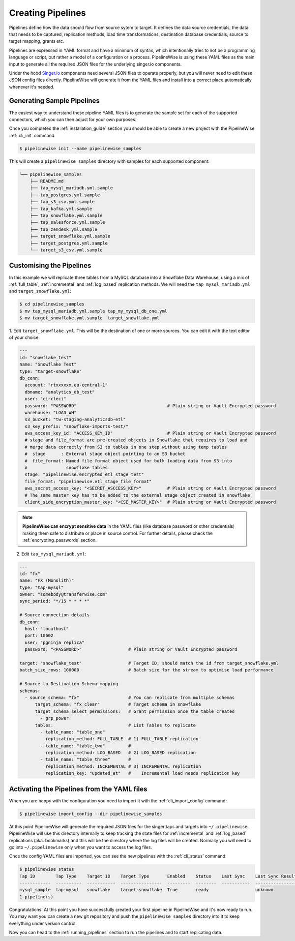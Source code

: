 
.. _creating_pipelines:

Creating Pipelines
==================

Pipelines define how the data should flow from source sytem to target. It defines the data source
credentials, the data that needs to be captured, replication methods, load time transformations,
destination database credentials, source to target mapping, grants etc.

Pipelines are expressed in YAML format and have a minimum of syntax, which intentionally tries
to not be a programming language or script, but rather a model of a configuration or a process.
PipelineWise is using these YAML files as the main input to generate all the required JSON files
for the underlying singer.io components.

Under the hood `Singer.io <https://www.singer.io/>`_  components need several JSON files to
operate properly, but you will never need to edit these JSON config files directly.
PipelineWise will generate it from the YAML files and install into a correct place automatically
whenever it's needed.


.. _generating_pipelines:

Generating Sample Pipelines
---------------------------

The easiest way to understand these pipeline YAML files is to generate the sample set for each
of the supported connectors, which you can then adjust for your own purposes.

Once you completed the :ref:`installation_guide` section you should be able to create a new
project with the PipelineWise  :ref:`cli_init` command:

.. code-block:: bash

    $ pipelinewise init --name pipelinewise_samples

This will create a ``pipelinewise_samples`` directory with samples for each supported component:

.. code-block:: bash

    └── pipelinewise_samples
        ├── README.md
        ├── tap_mysql_mariadb.yml.sample
        ├── tap_postgres.yml.sample
        ├── tap_s3_csv.yml.sample
        ├── tap_kafka.yml.sample
        ├── tap_snowflake.yml.sample
        ├── tap_salesforce.yml.sample
        ├── tap_zendesk.yml.sample
        ├── target_snowflake.yml.sample
        ├── target_postgres.yml.sample
        └── target_s3_csv.yml.sample

Customising the Pipelines
-------------------------

In this example we will replicate three tables from a MySQL database into a Snowflake Data Warehouse,
using a mix of :ref:`full_table`, :ref:`incremental` and :ref:`log_based` replication methods.
We will need the ``tap_mysql_mariadb.yml`` and ``target_snowflake.yml``:

.. code-block:: bash

    $ cd pipelinewise_samples
    $ mv tap_mysql_mariadb.yml.sample tap_my_mysql_db_one.yml
    $ mv target_snowflake.yml.sample  target_snowflake.yml

1.  Edit ``target_snowflake.yml``. This will be the destination of one or more sources.
You can edit it with the text editor of your choice:

.. code-block:: bash

    ---
    id: "snowflake_test"
    name: "Snowflake Test"
    type: "target-snowflake"
    db_conn:
      account: "rtxxxxxx.eu-central-1"
      dbname: "analytics_db_test"
      user: "circleci"
      password: "PASSWORD"                                   # Plain string or Vault Encrypted password
      warehouse: "LOAD_WH"
      s3_bucket: "tw-staging-analyticsdb-etl"
      s3_key_prefix: "snowflake-imports-test/"
      aws_access_key_id: "ACCESS_KEY_ID"                     # Plain string or Vault Encrypted password
      # stage and file_format are pre-created objects in Snowflake that requires to load and
      # merge data correctly from S3 to tables in one step without using temp tables
      #  stage      : External stage object pointing to an S3 bucket
      #  file_format: Named file format object used for bulk loading data from S3 into
      #               snowflake tables.
      stage: "pipelinewise.encrypted_etl_stage_test"
      file_format: "pipelinewise.etl_stage_file_format"
      aws_secret_access_key: "<SECRET_ASCCESS_KEY>"          # Plain string or Vault Encrypted password
      # The same master key has to be added to the external stage object created in snowflake
      client_side_encryption_master_key: "<CSE_MASTER_KEY>"  # Plain string or Vault Encrypted password


.. note::

  **PipelineWise can encrypt sensitive data** in the YAML files (like database password or other credentials)
  making them safe to distribute or place in source control. For further details, please check the
  :ref:`encrypting_passwords` section.


2) Edit ``tap_mysql_mariadb.yml``:

.. code-block:: bash

    ---
    id: "fx"
    name: "FX (Monolith)"
    type: "tap-mysql"
    owner: "somebody@transferwise.com"
    sync_period: "*/15 * * * *"

    # Source connection details
    db_conn:
      host: "localhost"
      port: 10602
      user: "pgninja_replica"
      password: "<PASSWORD>"                  # Plain string or Vault Encrypted password
      
    target: "snowflake_test"                  # Target ID, should match the id from target_snowflake.yml
    batch_size_rows: 100000                   # Batch size for the stream to optimise load performance

    # Source to Destination Schema mapping
    schemas:
      - source_schema: "fx"                   # You can replicate from multiple schemas
          target_schema: "fx_clear"           # Target schema in snowflake
          target_schema_select_permissions:   # Grant permission once the table created
            - grp_power
          tables:                             # List Tables to replicate
            - table_name: "table_one"
              replication_method: FULL_TABLE  # 1) FULL_TABLE replication
            - table_name: "table_two"         #
              replication_method: LOG_BASED   # 2) LOG_BASED replication
            - table_name: "table_three"       #
              replication_method: INCREMENTAL # 3) INCREMENTAL replication
              replication_key: "updated_at"   #    Incremental load needs replication key


Activating the Pipelines from the YAML files
--------------------------------------------

When you are happy with the configuration you need to import it with the :ref:`cli_import_config` command:

.. code-block:: bash

    $ pipelinewise import_config --dir pipelinewise_samples

At this point PipelineWise will generate the required JSON files for the singer taps and
targets into ``~/.pipelinewise``. PipelineWise will use this directory internally to keep
tracking the state files for :ref:`incremental` and :ref:`log_based` replications
(aka. bookmarks) and this will be the directory where the log files will be created.
Normally you will need to go into ``~/.pipelinewise`` only when you want to access the
log files.

Once the config YAML files are imported, you can see the new pipelines with the :ref:`cli_status` command:

.. code-block:: bash

    $ pipelinewise status
    Tap ID        Tap Type    Target ID    Target Type       Enabled    Status    Last Sync    Last Sync Result
    ------------  ----------  -----------  ----------------  ---------  --------  -----------  ------------------
    mysql_sample  tap-mysql   snowflake    target-snowflake  True       ready                  unknown
    1 pipeline(s)


Congratulations! At this point you have successfully çreated your first pipeline in PipelineWise and it's now
ready to run. You may want you can create a new git repository and push the ``pipelinewise_samples``
directory into it to keep everything under version control.

Now you can head to the :ref:`running_pipelines` section to run the pipelines and to start replicating data.
